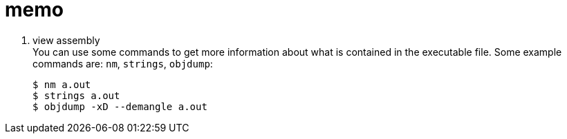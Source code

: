 // ---- memo.adoc ----
= memo

. view assembly +
You can use some commands to get more information
about what is contained in the executable file.
Some example commands are: `nm`, `strings`, `objdump`:
+
[source, bash]
----
$ nm a.out
$ strings a.out
$ objdump -xD --demangle a.out
----


